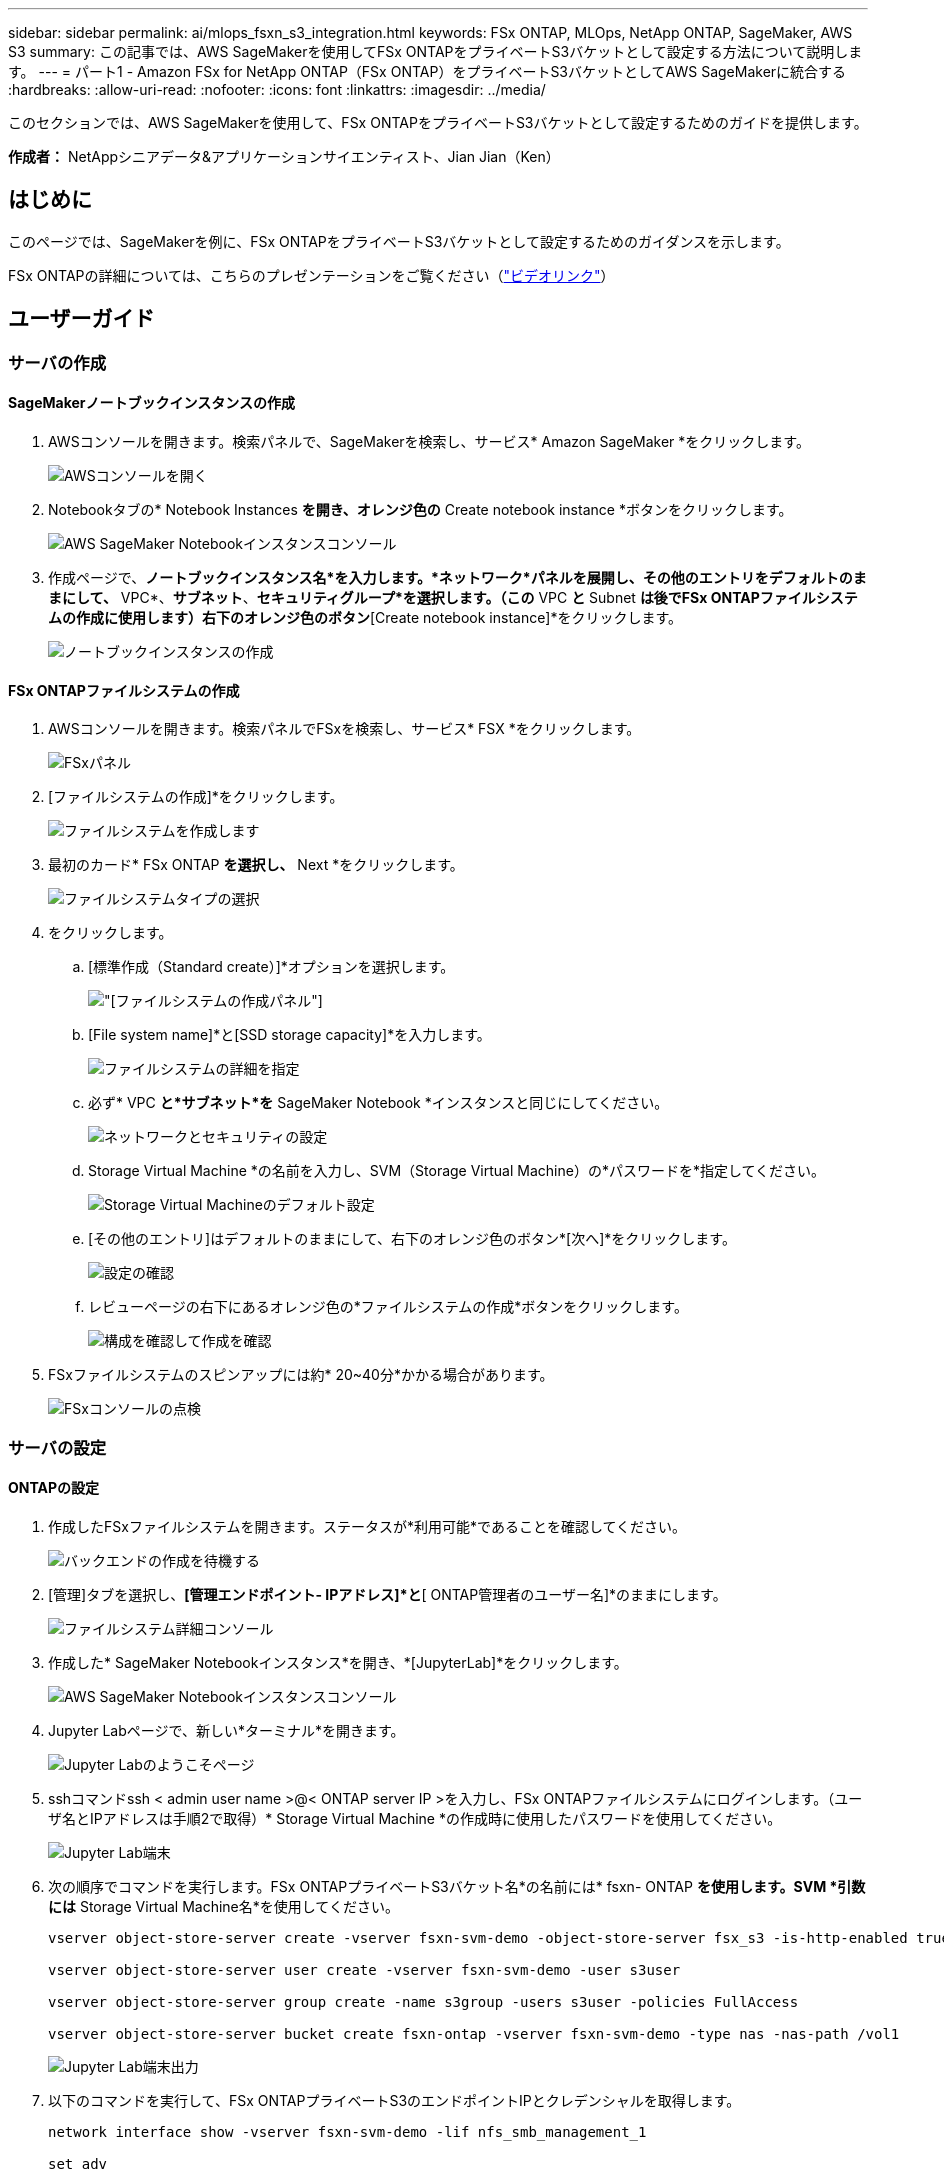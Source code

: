 ---
sidebar: sidebar 
permalink: ai/mlops_fsxn_s3_integration.html 
keywords: FSx ONTAP, MLOps, NetApp ONTAP, SageMaker, AWS S3 
summary: この記事では、AWS SageMakerを使用してFSx ONTAPをプライベートS3バケットとして設定する方法について説明します。 
---
= パート1 - Amazon FSx for NetApp ONTAP（FSx ONTAP）をプライベートS3バケットとしてAWS SageMakerに統合する
:hardbreaks:
:allow-uri-read: 
:nofooter: 
:icons: font
:linkattrs: 
:imagesdir: ../media/


[role="lead"]
このセクションでは、AWS SageMakerを使用して、FSx ONTAPをプライベートS3バケットとして設定するためのガイドを提供します。

*作成者：*
NetAppシニアデータ&アプリケーションサイエンティスト、Jian Jian（Ken）



== はじめに

このページでは、SageMakerを例に、FSx ONTAPをプライベートS3バケットとして設定するためのガイダンスを示します。

FSx ONTAPの詳細については、こちらのプレゼンテーションをご覧ください（link:http://youtube.com/watch?v=mFN13R6JuUk["ビデオリンク"]）



== ユーザーガイド



=== サーバの作成



==== SageMakerノートブックインスタンスの作成

. AWSコンソールを開きます。検索パネルで、SageMakerを検索し、サービス* Amazon SageMaker *をクリックします。
+
image:mlops_fsxn_s3_integration_0.png["AWSコンソールを開く"]

. Notebookタブの* Notebook Instances *を開き、オレンジ色の* Create notebook instance *ボタンをクリックします。
+
image:mlops_fsxn_s3_integration_1.png["AWS SageMaker Notebookインスタンスコンソール"]

. 作成ページで、*ノートブックインスタンス名*を入力します。*ネットワーク*パネルを展開し、その他のエントリをデフォルトのままにして、* VPC*、*サブネット*、*セキュリティグループ*を選択します。（この* VPC *と* Subnet *は後でFSx ONTAPファイルシステムの作成に使用します）右下のオレンジ色のボタン*[Create notebook instance]*をクリックします。
+
image:mlops_fsxn_s3_integration_2.png["ノートブックインスタンスの作成"]





==== FSx ONTAPファイルシステムの作成

. AWSコンソールを開きます。検索パネルでFSxを検索し、サービス* FSX *をクリックします。
+
image:mlops_fsxn_s3_integration_3.png["FSxパネル"]

. [ファイルシステムの作成]*をクリックします。
+
image:mlops_fsxn_s3_integration_4.png["ファイルシステムを作成します"]

. 最初のカード* FSx ONTAP *を選択し、* Next *をクリックします。
+
image:mlops_fsxn_s3_integration_5.png["ファイルシステムタイプの選択"]

. をクリックします。
+
.. [標準作成（Standard create）]*オプションを選択します。
+
image:mlops_fsxn_s3_integration_6.png["[ファイルシステムの作成]パネル"]

.. [File system name]*と[SSD storage capacity]*を入力します。
+
image:mlops_fsxn_s3_integration_7.png["ファイルシステムの詳細を指定"]

.. 必ず* VPC *と*サブネット*を* SageMaker Notebook *インスタンスと同じにしてください。
+
image:mlops_fsxn_s3_integration_8.png["ネットワークとセキュリティの設定"]

.. Storage Virtual Machine *の名前を入力し、SVM（Storage Virtual Machine）の*パスワードを*指定してください。
+
image:mlops_fsxn_s3_integration_9.png["Storage Virtual Machineのデフォルト設定"]

.. [その他のエントリ]はデフォルトのままにして、右下のオレンジ色のボタン*[次へ]*をクリックします。
+
image:mlops_fsxn_s3_integration_10.png["設定の確認"]

.. レビューページの右下にあるオレンジ色の*ファイルシステムの作成*ボタンをクリックします。
+
image:mlops_fsxn_s3_integration_11.png["構成を確認して作成を確認"]



. FSxファイルシステムのスピンアップには約* 20~40分*かかる場合があります。
+
image:mlops_fsxn_s3_integration_12.png["FSxコンソールの点検"]





=== サーバの設定



==== ONTAPの設定

. 作成したFSxファイルシステムを開きます。ステータスが*利用可能*であることを確認してください。
+
image:mlops_fsxn_s3_integration_13.png["バックエンドの作成を待機する"]

. [管理]タブを選択し、*[管理エンドポイント- IPアドレス]*と*[ ONTAP管理者のユーザー名]*のままにします。
+
image:mlops_fsxn_s3_integration_14.png["ファイルシステム詳細コンソール"]

. 作成した* SageMaker Notebookインスタンス*を開き、*[JupyterLab]*をクリックします。
+
image:mlops_fsxn_s3_integration_15.png["AWS SageMaker Notebookインスタンスコンソール"]

. Jupyter Labページで、新しい*ターミナル*を開きます。
+
image:mlops_fsxn_s3_integration_16.png["Jupyter Labのようこそページ"]

. sshコマンドssh < admin user name >@< ONTAP server IP >を入力し、FSx ONTAPファイルシステムにログインします。（ユーザ名とIPアドレスは手順2で取得）* Storage Virtual Machine *の作成時に使用したパスワードを使用してください。
+
image:mlops_fsxn_s3_integration_17.png["Jupyter Lab端末"]

. 次の順序でコマンドを実行します。FSx ONTAPプライベートS3バケット名*の名前には* fsxn- ONTAP *を使用します。SVM *引数には* Storage Virtual Machine名*を使用してください。
+
[source, bash]
----
vserver object-store-server create -vserver fsxn-svm-demo -object-store-server fsx_s3 -is-http-enabled true -is-https-enabled false

vserver object-store-server user create -vserver fsxn-svm-demo -user s3user

vserver object-store-server group create -name s3group -users s3user -policies FullAccess

vserver object-store-server bucket create fsxn-ontap -vserver fsxn-svm-demo -type nas -nas-path /vol1
----
+
image:mlops_fsxn_s3_integration_18.png["Jupyter Lab端末出力"]

. 以下のコマンドを実行して、FSx ONTAPプライベートS3のエンドポイントIPとクレデンシャルを取得します。
+
[source, bash]
----
network interface show -vserver fsxn-svm-demo -lif nfs_smb_management_1

set adv

vserver object-store-server user show
----
. あとで使用できるように、エンドポイントのIPとクレデンシャルを保持します。
+
image:mlops_fsxn_s3_integration_19.png["Jupyter Lab端末"]





==== クライアント設定

. SageMaker Notebookインスタンスで、新しいJupyterノートブックを作成します。
+
image:mlops_fsxn_s3_integration_20.png["新しいJupyterノートブックを開く"]

. FSx ONTAPプライベートS3バケットにファイルをアップロードする回避策として、以下のコードを使用してください。包括的なコード例については、このノートブックを参照してください。link:https://nbviewer.jupyter.org/github/NetAppDocs/netapp-solutions/blob/main/media/mlops_fsxn_s3_integration_0.ipynb["fsxn_demo.ipynb"]
+
[source, python]
----
# Setup configurations
# -------- Manual configurations --------
seed: int = 77                                              # Random seed
bucket_name: str = 'fsxn-ontap'                             # The bucket name in ONTAP
aws_access_key_id = '<Your ONTAP bucket key id>'            # Please get this credential from ONTAP
aws_secret_access_key = '<Your ONTAP bucket access key>'    # Please get this credential from ONTAP
fsx_endpoint_ip: str = '<Your FSx ONTAP IP address>'        # Please get this IP address from FSx ONTAP
# -------- Manual configurations --------

# Workaround
## Permission patch
!mkdir -p vol1
!sudo mount -t nfs $fsx_endpoint_ip:/vol1 /home/ec2-user/SageMaker/vol1
!sudo chmod 777 /home/ec2-user/SageMaker/vol1

## Authentication for FSx ONTAP as a Private S3 Bucket
!aws configure set aws_access_key_id $aws_access_key_id
!aws configure set aws_secret_access_key $aws_secret_access_key

## Upload file to the FSx ONTAP Private S3 Bucket
%%capture
local_file_path: str = <Your local file path>

!aws s3 cp --endpoint-url http://$fsx_endpoint_ip /home/ec2-user/SageMaker/$local_file_path  s3://$bucket_name/$local_file_path

# Read data from FSx ONTAP Private S3 bucket
## Initialize a s3 resource client
import boto3

# Get session info
region_name = boto3.session.Session().region_name

# Initialize Fsxn S3 bucket object
# --- Start integrating SageMaker with FSXN ---
# This is the only code change we need to incorporate SageMaker with FSXN
s3_client: boto3.client = boto3.resource(
    's3',
    region_name=region_name,
    aws_access_key_id=aws_access_key_id,
    aws_secret_access_key=aws_secret_access_key,
    use_ssl=False,
    endpoint_url=f'http://{fsx_endpoint_ip}',
    config=boto3.session.Config(
        signature_version='s3v4',
        s3={'addressing_style': 'path'}
    )
)
# --- End integrating SageMaker with FSXN ---

## Read file byte content
bucket = s3_client.Bucket(bucket_name)

binary_data = bucket.Object(data.filename).get()['Body']
----


これで、FSx ONTAPとSageMakerインスタンスの統合は終了です。



== 便利なデバッグチェックリスト

* SageMaker NotebookインスタンスとFSx ONTAPファイルシステムが同じVPC内にあることを確認します。
* ONTAPで* set dev *コマンドを実行して、特権レベルを* dev *に設定することを忘れないでください。




== FAQ（2023年9月27日現在）

Q：FSX ONTAPにファイルをアップロードするときに、CreateMultipartUpload操作を呼び出したときに「*エラーが発生しました（NotImplemented）：要求したs3コマンドが実装されていません*」というエラーが表示されるのはなぜですか？

A：プライベートS3バケットとして、FSx ONTAPは最大100MBのファイルのアップロードをサポートしています。S3プロトコルを使用する場合、100MBを超えるファイルは100MBのチャンクに分割され、「CreateMultipartUpload」関数が呼び出されます。ただし、FSx ONTAPプライベートS3の現在の実装では、この機能はサポートされていません。

Q: FSx ONTAPにファイルをアップロードする際に、「* PutObject操作を呼び出したときにエラーが発生しました(AccessDenied)」というエラーが表示されるのはなぜですか?

A：SageMaker NotebookインスタンスからFSx ONTAPプライベートS3バケットにアクセスするには、AWSのクレデンシャルをFSx ONTAPのクレデンシャルに切り替えます。ただし、インスタンスに書き込み権限を付与するには、バケットをマウントし、「chmod」シェルコマンドを実行して権限を変更する 回避策 解決策 が必要です。

Q：FSx ONTAPプライベートS3バケットを他のSageMaker MLサービスと統合するにはどうすればよいですか。

A:残念ながら、SageMakerサービスSDKは、プライベートS3バケットのエンドポイントを指定する方法を提供していません。そのため、FSx ONTAP S3はSagemaker Data Wrangler、Sagemaker Clarify、Sagemaker Glue、Sagemaker Athena、Sagemaker AutoMLなどのSageMakerサービスと互換性がありません。
